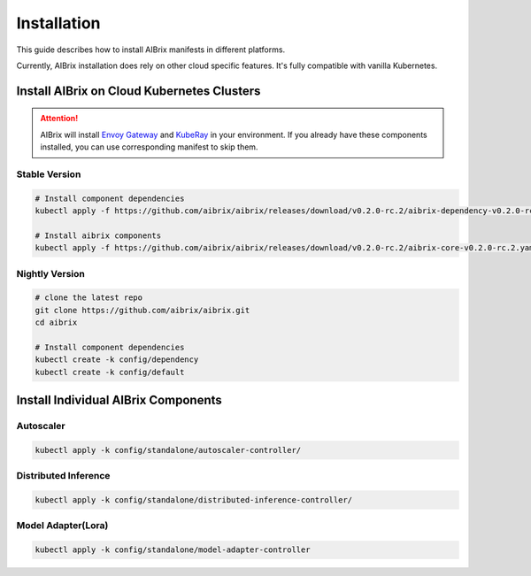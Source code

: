 .. _installation:

============
Installation
============

This guide describes how to install AIBrix manifests in different platforms.

Currently, AIBrix installation does rely on other cloud specific features. It's fully compatible with vanilla Kubernetes.


Install AIBrix on Cloud Kubernetes Clusters
-------------------------------------------

.. attention::
    AIBrix will install `Envoy Gateway <https://gateway.envoyproxy.io/>`_ and `KubeRay <https://github.com/ray-project/kuberay>`_ in your environment.
    If you already have these components installed, you can use corresponding manifest to skip them.


Stable Version
^^^^^^^^^^^^^^

.. code:: bash

    # Install component dependencies
    kubectl apply -f https://github.com/aibrix/aibrix/releases/download/v0.2.0-rc.2/aibrix-dependency-v0.2.0-rc.2.yaml

    # Install aibrix components
    kubectl apply -f https://github.com/aibrix/aibrix/releases/download/v0.2.0-rc.2/aibrix-core-v0.2.0-rc.2.yaml


Nightly Version
^^^^^^^^^^^^^^^

.. code:: bash

    # clone the latest repo
    git clone https://github.com/aibrix/aibrix.git
    cd aibrix

    # Install component dependencies
    kubectl create -k config/dependency
    kubectl create -k config/default


Install Individual AIBrix Components
------------------------------------


Autoscaler
^^^^^^^^^^

.. code:: bash

    kubectl apply -k config/standalone/autoscaler-controller/


Distributed Inference
^^^^^^^^^^^^^^^^^^^^^

.. code:: bash

    kubectl apply -k config/standalone/distributed-inference-controller/



Model Adapter(Lora)
^^^^^^^^^^^^^^^^^^^

.. code:: bash

    kubectl apply -k config/standalone/model-adapter-controller


